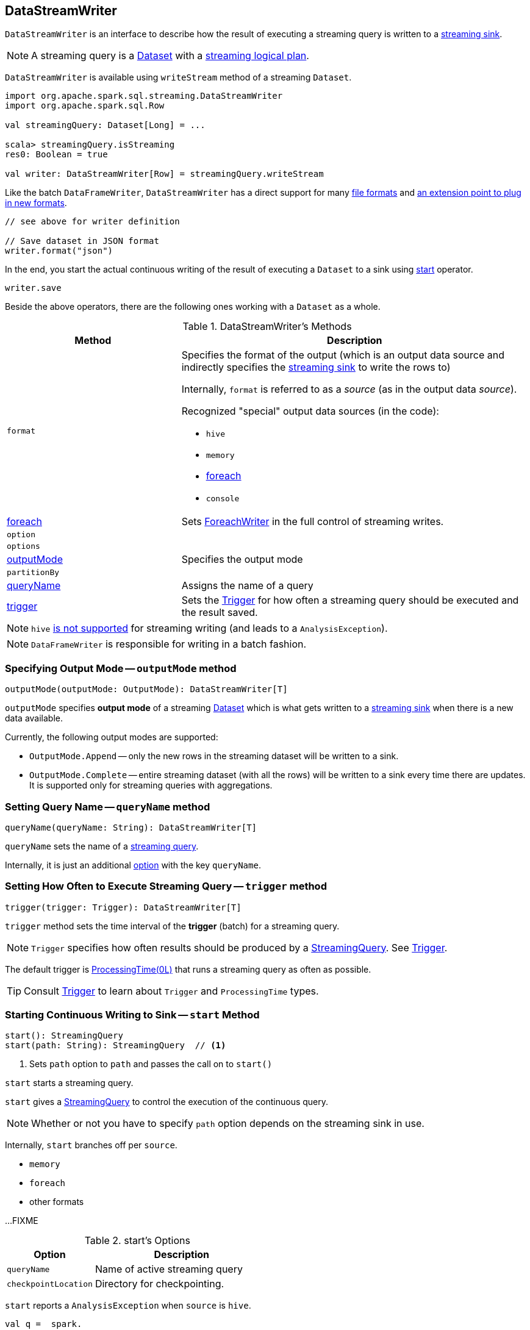 == DataStreamWriter

`DataStreamWriter` is an interface to describe how the result of executing a streaming query is written to a link:spark-sql-streaming-sink.adoc[streaming sink].

NOTE: A streaming query is a link:spark-sql-Dataset.adoc[Dataset] with a link:spark-sql-LogicalPlan.adoc#isStreaming[streaming logical plan].

`DataStreamWriter` is available using `writeStream` method of a streaming `Dataset`.

[source, scala]
----
import org.apache.spark.sql.streaming.DataStreamWriter
import org.apache.spark.sql.Row

val streamingQuery: Dataset[Long] = ...

scala> streamingQuery.isStreaming
res0: Boolean = true

val writer: DataStreamWriter[Row] = streamingQuery.writeStream
----

Like the batch `DataFrameWriter`, `DataStreamWriter` has a direct support for many <<writing-dataframes-to-files, file formats>> and <<format, an extension point to plug in new formats>>.

[source, scala]
----
// see above for writer definition

// Save dataset in JSON format
writer.format("json")
----

In the end, you start the actual continuous writing of the result of executing a `Dataset` to a sink using <<start, start>> operator.

[source, scala]
----
writer.save
----

Beside the above operators, there are the following ones working with a `Dataset` as a whole.

[[methods]]
.DataStreamWriter's Methods
[cols="1,2",options="header",width="100%"]
|===
| Method
| Description

| [[format]] `format`
a| Specifies the format of the output (which is an output data source and indirectly specifies the link:spark-sql-streaming-sink.adoc[streaming sink] to write the rows to)

Internally, `format` is referred to as a _source_ (as in the output data _source_).

Recognized "special" output data sources (in the code):

* `hive`
* `memory`
* <<foreach, foreach>>
* `console`

| <<foreach, foreach>>
| Sets link:spark-sql-streaming-ForeachWriter.adoc[ForeachWriter] in the full control of streaming writes.

| `option`
|

| `options`
|

| <<outputMode, outputMode>>
| Specifies the output mode

| `partitionBy`
|

| <<queryName, queryName>>
| Assigns the name of a query

| <<trigger, trigger>>
| Sets the link:spark-sql-streaming-trigger.adoc[Trigger] for how often a streaming query should be executed and the result saved.
|===

NOTE: `hive` <<start, is not supported>> for streaming writing (and leads to a `AnalysisException`).

NOTE: `DataFrameWriter` is responsible for writing in a batch fashion.

=== [[outputMode]] Specifying Output Mode -- `outputMode` method

[source, scala]
----
outputMode(outputMode: OutputMode): DataStreamWriter[T]
----

`outputMode` specifies *output mode* of a streaming link:spark-sql-dataset.adoc[Dataset] which is what gets written to a link:spark-sql-streaming-sink.adoc[streaming sink] when there is a new data available.

Currently, the following output modes are supported:

* `OutputMode.Append` -- only the new rows in the streaming dataset will be written to a sink.

* `OutputMode.Complete` -- entire streaming dataset (with all the rows) will be written to a sink every time there are updates. It is supported only for streaming queries with aggregations.

=== [[queryName]] Setting Query Name -- `queryName` method

[source, scala]
----
queryName(queryName: String): DataStreamWriter[T]
----

`queryName` sets the name of a link:spark-sql-streaming-StreamingQuery.adoc[streaming query].

Internally, it is just an additional <<option, option>> with the key `queryName`.

=== [[trigger]] Setting How Often to Execute Streaming Query -- `trigger` method

[source, scala]
----
trigger(trigger: Trigger): DataStreamWriter[T]
----

`trigger` method sets the time interval of the *trigger* (batch) for a streaming query.

NOTE: `Trigger` specifies how often results should be produced by a link:spark-sql-streaming-StreamingQuery.adoc[StreamingQuery]. See link:spark-sql-streaming-trigger.adoc[Trigger].

The default trigger is link:spark-sql-streaming-trigger.adoc#ProcessingTime[ProcessingTime(0L)] that runs a streaming query as often as possible.

TIP: Consult link:spark-sql-streaming-trigger.adoc[Trigger] to learn about `Trigger` and `ProcessingTime` types.

=== [[start]] Starting Continuous Writing to Sink -- `start` Method

[source, scala]
----
start(): StreamingQuery
start(path: String): StreamingQuery  // <1>
----
<1> Sets `path` option to `path` and passes the call on to `start()`

`start` starts a streaming query.

`start` gives a link:spark-sql-streaming-StreamingQuery.adoc[StreamingQuery] to control the execution of the continuous query.

NOTE: Whether or not you have to specify `path` option depends on the streaming sink in use.

Internally, `start` branches off per `source`.

* `memory`
* `foreach`
* other formats

...FIXME

[[start-options]]
.start's Options
[cols="1,2",options="header",width="100%"]
|===
| Option
| Description

| `queryName`
| Name of active streaming query

| `checkpointLocation`
| Directory for checkpointing.
|===

`start` reports a `AnalysisException` when `source` is `hive`.

[source, scala]
----
val q =  spark.
  readStream.
  text("server-logs/*").
  writeStream.
  format("hive") <-- hive format used as a streaming sink
scala> q.start
org.apache.spark.sql.AnalysisException: Hive data source can only be used with tables, you can not write files of Hive data source directly.;
  at org.apache.spark.sql.streaming.DataStreamWriter.start(DataStreamWriter.scala:234)
  ... 48 elided
----

NOTE: Define options using <<option, option>> or <<options, options>> methods.

=== [[foreach]] Making ForeachWriter in Charge of Streaming Writes -- `foreach` method

[source, scala]
----
foreach(writer: ForeachWriter[T]): DataStreamWriter[T]
----

`foreach` sets the input link:spark-sql-streaming-ForeachWriter.adoc[ForeachWriter] to be in control of streaming writes.

Internally, `foreach` sets the streaming output <<format, format>> as `foreach` and `foreachWriter` as the input `writer`.

NOTE: `foreach` uses `SparkSession` to access `SparkContext` to clean the `ForeachWriter`.

[NOTE]
====
`foreach` reports an `IllegalArgumentException` when `writer` is `null`.

```
foreach writer cannot be null
```
====
